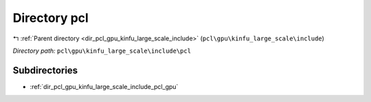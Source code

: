 .. _dir_pcl_gpu_kinfu_large_scale_include_pcl:


Directory pcl
=============


|exhale_lsh| :ref:`Parent directory <dir_pcl_gpu_kinfu_large_scale_include>` (``pcl\gpu\kinfu_large_scale\include``)

.. |exhale_lsh| unicode:: U+021B0 .. UPWARDS ARROW WITH TIP LEFTWARDS

*Directory path:* ``pcl\gpu\kinfu_large_scale\include\pcl``

Subdirectories
--------------

- :ref:`dir_pcl_gpu_kinfu_large_scale_include_pcl_gpu`




